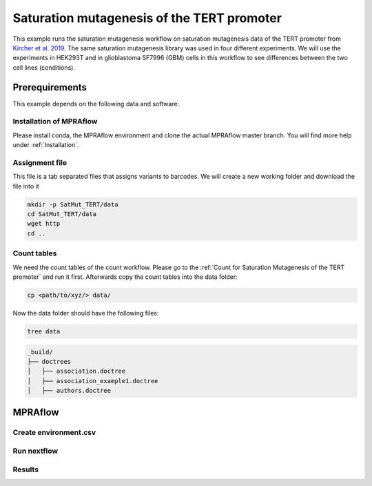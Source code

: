 .. _Saturation mutagenesis of the TERT promoter:

============================================
Saturation mutagenesis of the TERT promoter
============================================

This example runs the saturation mutagenesis workflow on saturation mutagenesis data of the TERT promoter from `Kircher et al. 2019 <https://doi.org/10.1038/s41467-019-11526-w>`_.
The same saturation mutagenesis library was used in four different experiments.
We will use the experiments in HEK293T and in glioblastoma SF7996 (GBM) cells in this workflow to see differences between the two cell lines (conditions).

Prerequirements
======================

This example depends on the following data and software:


Installation of MPRAflow
----------------------------------------

Please install conda, the MPRAflow environment and clone the actual MPRAflow master branch. You will find more help under :ref:`Installation`.


Assignment file
----------------------------------------

This file is a tab separated files that assigns variants to barcodes. We will create a new working folder and download the file into it

.. code-block:: bash

    mkdir -p SatMut_TERT/data
    cd SatMut_TERT/data
    wget http
    cd ..


Count tables
----------------

We need the count tables of the count workflow. Please go to the :ref:`Count for Saturation Mutagenesis of the TERT promoter` and run it first. Afterwards copy the count tables into the data folder:

.. code-block:: bash

    cp <path/to/xyz/> data/


Now the data folder should have the following files:

.. code-block:: bash

    tree data

.. code-block:: text

    _build/
    ├── doctrees
    │   ├── association.doctree
    │   ├── association_example1.doctree
    │   ├── authors.doctree


MPRAflow
=================================

Create environment.csv
---------------------------


Run nextflow
------------------------------


Results
-----------------



.. todo::
  Add sat mut example
